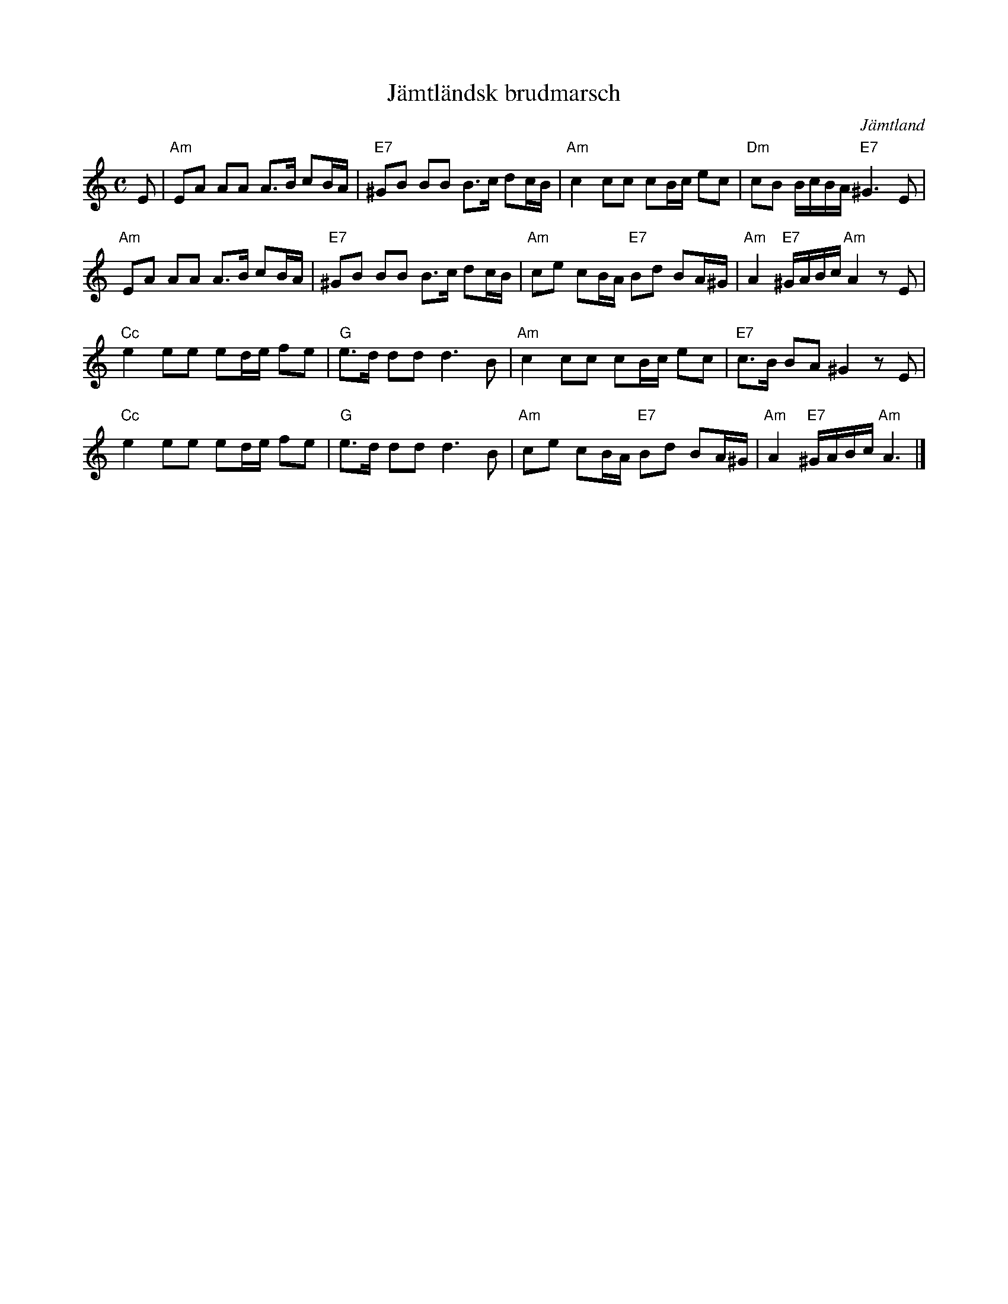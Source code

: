 %%abc-charset utf-8

X:1
T:Jämtländsk brudmarsch
R:Marsch
D:"Bergtagen" av Merit Hemmingson & folkmusikgruppen
D:"Fiolen min", samlingsskiva, denna låt med: Olle Moraeus, Leif Göras
D:Gåte: "Jygri" 
Z:Klas Krantz, 2006
O:Jämtland
N:Denna uppteckning ligger melodimässigt mycket nära ett arrangemang av Theodor Ohlsson publicerat 1951 av Carl Gehrmans Musikförlag med titeln "Brudmarsch från Jämtland".
N:Melodin har också tydligt släktskap med en marsh av Olof Ersson. Se Svenska Låtar, Jämtland, 417
N:En text har skrivits av Wilhelm Petersson-Berger och då kallas marschen Jämtlandssången
L:1/8
M:C
K:Am
E | "Am"EA AA A>B cB/A/ | "E7"^GB BB B>c dc/B/ | "Am"c2cc cB/c/ ec | "Dm"cB B/c/B/A/ "E7"^G3E |
"Am"EA AA A>B cB/A/ | "E7"^GB BB B>c dc/B/ | "Am"ce cB/A/ "E7"Bd BA/^G/ | "Am"A2"E7"^G/A/B/c/ "Am"A2zE |
"Cc"e2ee ed/e/ fe | "G"e>d ddd3B | "Am"c2cc cB/c/ ec | "E7"c>B BA ^G2zE |
"Cc"e2ee ed/e/ fe | "G"e>d ddd3B | "Am"ce cB/A/ "E7"Bd BA/^G/ | "Am"A2"E7"^G/A/B/c/ "Am"A3 |]

